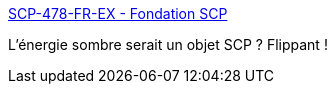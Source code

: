 :jbake-type: post
:jbake-status: published
:jbake-title: SCP-478-FR-EX - Fondation SCP
:jbake-tags: scp,science-fiction,espace,_mois_sept.,_année_2019
:jbake-date: 2019-09-09
:jbake-depth: ../
:jbake-uri: shaarli/1568012815000.adoc
:jbake-source: https://nicolas-delsaux.hd.free.fr/Shaarli?searchterm=http%3A%2F%2Ffondationscp.wikidot.com%2Fscp-478-fr-ex&searchtags=scp+science-fiction+espace+_mois_sept.+_ann%C3%A9e_2019
:jbake-style: shaarli

http://fondationscp.wikidot.com/scp-478-fr-ex[SCP-478-FR-EX - Fondation SCP]

L'énergie sombre serait un objet SCP ? Flippant !
